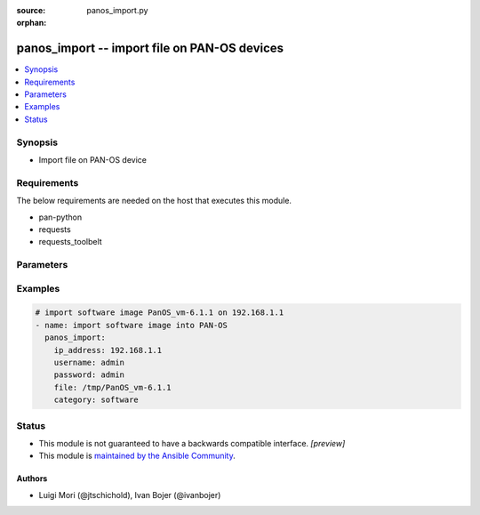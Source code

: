 :source: panos_import.py

:orphan:

.. _panos_import_module:


panos_import -- import file on PAN-OS devices
+++++++++++++++++++++++++++++++++++++++++++++

.. versionadded:: 2.3

.. contents::
   :local:
   :depth: 1


Synopsis
--------
- Import file on PAN-OS device



Requirements
------------
The below requirements are needed on the host that executes this module.

- pan-python
- requests
- requests_toolbelt


Parameters
----------

.. raw:: html

    <table  border=0 cellpadding=0 class="documentation-table">
        <tr>
            <th colspan="1">Parameter</th>
            <th>Choices/<font color="blue">Defaults</font></th>
                        <th width="100%">Comments</th>
        </tr>
                    <tr>
                                                                <td colspan="1">
                    <b>category</b>
                    <div style="font-size: small">
                        <span style="color: purple">-</span>
                                            </div>
                                    </td>
                                <td>
                                                                                                                                                                    <b>Default:</b><br/><div style="color: blue">"software"</div>
                                    </td>
                                                                <td>
                                                                        <div>Category of file uploaded. The default is software.</div>
                                                                                </td>
            </tr>
                                <tr>
                                                                <td colspan="1">
                    <b>file</b>
                    <div style="font-size: small">
                        <span style="color: purple">-</span>
                                            </div>
                                    </td>
                                <td>
                                                                                                                                                                    <b>Default:</b><br/><div style="color: blue">"None"</div>
                                    </td>
                                                                <td>
                                                                        <div>Location of the file to import into device.</div>
                                                                                </td>
            </tr>
                                <tr>
                                                                <td colspan="1">
                    <b>ip_address</b>
                    <div style="font-size: small">
                        <span style="color: purple">-</span>
                         / <span style="color: red">required</span>                    </div>
                                    </td>
                                <td>
                                                                                                                                                            </td>
                                                                <td>
                                                                        <div>IP address (or hostname) of PAN-OS device.</div>
                                                                                </td>
            </tr>
                                <tr>
                                                                <td colspan="1">
                    <b>password</b>
                    <div style="font-size: small">
                        <span style="color: purple">-</span>
                         / <span style="color: red">required</span>                    </div>
                                    </td>
                                <td>
                                                                                                                                                            </td>
                                                                <td>
                                                                        <div>Password for device authentication.</div>
                                                                                </td>
            </tr>
                                <tr>
                                                                <td colspan="1">
                    <b>url</b>
                    <div style="font-size: small">
                        <span style="color: purple">-</span>
                                            </div>
                                    </td>
                                <td>
                                                                                                                                                                    <b>Default:</b><br/><div style="color: blue">"None"</div>
                                    </td>
                                                                <td>
                                                                        <div>URL of the file that will be imported to device.</div>
                                                                                </td>
            </tr>
                                <tr>
                                                                <td colspan="1">
                    <b>username</b>
                    <div style="font-size: small">
                        <span style="color: purple">-</span>
                                            </div>
                                    </td>
                                <td>
                                                                                                                                                                    <b>Default:</b><br/><div style="color: blue">"admin"</div>
                                    </td>
                                                                <td>
                                                                        <div>Username for device authentication.</div>
                                                                                </td>
            </tr>
                        </table>
    <br/>




Examples
--------

.. code-block:: yaml+jinja

    
    # import software image PanOS_vm-6.1.1 on 192.168.1.1
    - name: import software image into PAN-OS
      panos_import:
        ip_address: 192.168.1.1
        username: admin
        password: admin
        file: /tmp/PanOS_vm-6.1.1
        category: software





Status
------




- This module is not guaranteed to have a backwards compatible interface. *[preview]*


- This module is `maintained by the Ansible Community <https://docs.ansible.com/ansible/latest/user_guide/modules_support.html#modules-support>`_.





Authors
~~~~~~~

- Luigi Mori (@jtschichold), Ivan Bojer (@ivanbojer)


